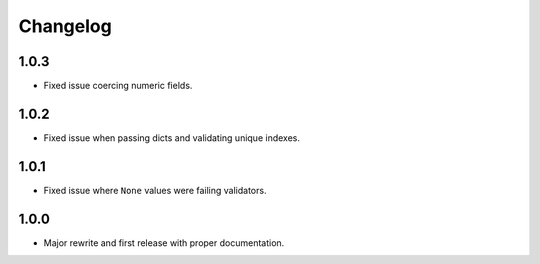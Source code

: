 Changelog
#########

1.0.3
=====
- Fixed issue coercing numeric fields.

1.0.2
=====
- Fixed issue when passing dicts and validating unique indexes.

1.0.1
=====
- Fixed issue where ``None`` values were failing validators.

1.0.0
=====
- Major rewrite and first release with proper documentation.
